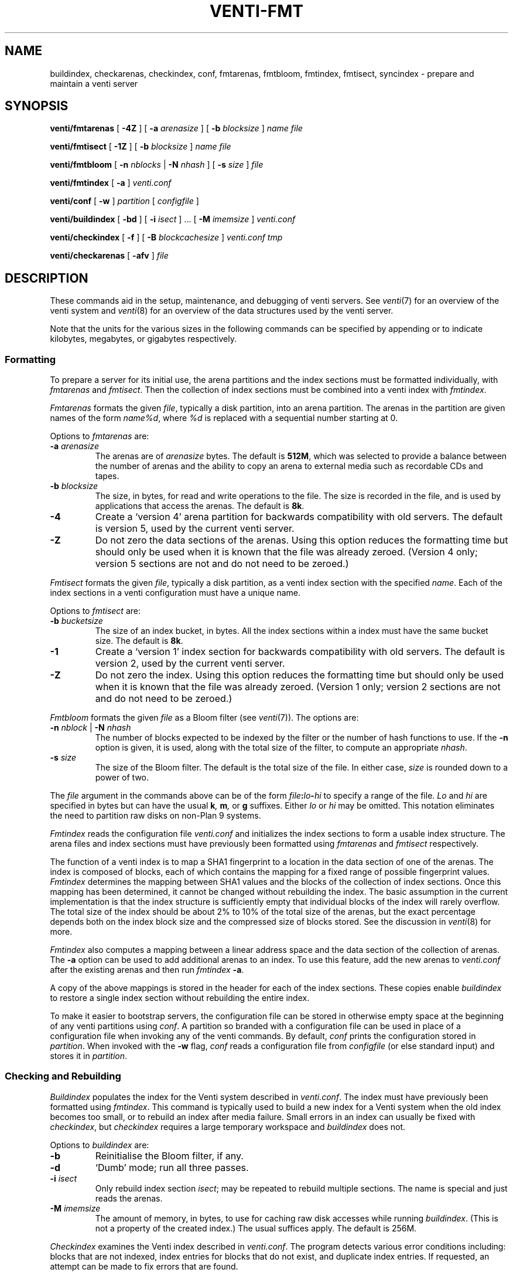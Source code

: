 .TH VENTI-FMT 8
.SH NAME
buildindex,
checkarenas,
checkindex,
conf,
fmtarenas,
fmtbloom,
fmtindex,
fmtisect,
syncindex \- prepare and maintain a venti server
.SH SYNOPSIS
.PP
.B venti/fmtarenas
[
.B -4Z
]
[
.B -a
.I arenasize
]
[
.B -b
.I blocksize
]
.I name
.I file
.PP
.B venti/fmtisect
[
.B -1Z
]
[
.B -b
.I blocksize
]
.I name
.I file
.PP
.B venti/fmtbloom
[
.B -n
.I nblocks
|
.B -N
.I nhash
]
[
.B -s
.I size
]
.I file
.PP
.B venti/fmtindex
[
.B -a
]
.I venti.conf
.PP
.B venti/conf
[
.B -w
]
.I partition
[
.I configfile
]
.if t .sp 0.5
.PP
.B venti/buildindex
[
.B -bd
] [
.B -i
.I isect
] ... [
.B -M
.I imemsize
]
.I venti.conf
.PP
.B venti/checkindex
[
.B -f
]
[
.B -B
.I blockcachesize
]
.I venti.conf
.I tmp
.PP
.B venti/checkarenas
[
.B -afv 
]
.I file
.SH DESCRIPTION
These commands aid in the setup, maintenance, and debugging of
venti servers.
See
.IR venti (7)
for an overview of the venti system and
.IR venti (8)
for an overview of the data structures used by the venti server.
.PP
Note that the units for the various sizes in the following
commands can be specified by appending
.LR k ,
.LR m ,
or
.LR g
to indicate kilobytes, megabytes, or gigabytes respectively.
.SS Formatting
To prepare a server for its initial use, the arena partitions and
the index sections must be formatted individually, with
.I fmtarenas
and
.IR fmtisect .
Then the 
collection of index sections must be combined into a venti
index with 
.IR fmtindex .
.PP
.I Fmtarenas
formats the given
.IR file ,
typically a disk partition, into an arena partition.
The arenas in the partition are given names of the form
.IR name%d ,
where
.I %d
is replaced with a sequential number starting at 0.
.PP
Options to 
.I fmtarenas
are:
.TP
.BI -a " arenasize
The arenas are of
.I arenasize
bytes.  The default is
.BR 512M ,
which was selected to provide a balance
between the number of arenas and the ability to copy an arena to external
media such as recordable CDs and tapes.
.TP
.BI -b " blocksize
The size, in bytes, for read and write operations to the file.
The size is recorded in the file, and is used by applications that access the arenas.
The default is
.BR 8k .
.TP
.B -4
Create a `version 4' arena partition for backwards compatibility with old servers.
The default is version 5, used by the current venti server.
.TP
.B -Z
Do not zero the data sections of the arenas.
Using this option reduces the formatting time
but should only be used when it is known that the file was already zeroed.
(Version 4 only; version 5 sections are not and do not need to be zeroed.)
.PD
.PP
.I Fmtisect
formats the given
.IR file ,
typically a disk partition, as a venti index section with the specified
.IR name .
Each of the index sections in a venti configuration must have a unique name.
.PP
Options to 
.I fmtisect
are:
.TP
.BI -b " bucketsize
The size of an index bucket, in bytes.
All the index sections within a index must have the same bucket size.
The default is
.BR 8k .
.TP
.B -1
Create a `version 1' index section for backwards compatibility with old servers.
The default is version 2, used by the current venti server.
.TP
.B -Z
Do not zero the index.
Using this option reduces the formatting time
but should only be used when it is known that the file was already zeroed.
(Version 1 only; version 2 sections are not and do not need to be zeroed.)
.PD
.PP
.I Fmtbloom
formats the given
.I file
as a Bloom filter
(see
.IR venti (7)).
The options are:
.TF "\fL-s\fI size"
.PD
.TP
.BI -n " nblock \fR| " -N " nhash
The number of blocks expected to be indexed by the filter
or the number of hash functions to use.
If the
.B -n
option
is given, it is used, along with the total size of the filter,
to compute an appropriate
.IR nhash .
.TP
.BI -s " size
The size of the Bloom filter.  The default is the total size of the file.
In either case,
.I size
is rounded down to a power of two.
.PD
.PP
The
.I file
argument in the commands above can be of the form
.IB file : lo - hi
to specify a range of the file. 
.I Lo
and
.I hi
are specified in bytes but can have the usual
.BI k ,
.BI m ,
or
.B g
suffixes.
Either
.I lo
or
.I hi
may be omitted.
This notation eliminates the need to
partition raw disks on non-Plan 9 systems.
.PP
.I Fmtindex
reads the configuration file
.I venti.conf
and initializes the index sections to form a usable index structure.
The arena files and index sections must have previously been formatted
using 
.I fmtarenas
and 
.I fmtisect
respectively.
.PP
The function of a venti index is to map a SHA1 fingerprint to a location
in the data section of one of the arenas.  The index is composed of
blocks, each of which contains the mapping for a fixed range of possible
fingerprint values.
.I Fmtindex
determines the mapping between SHA1 values and the blocks
of the collection of index sections.  Once this mapping has been determined,
it cannot be changed without rebuilding the index. 
The basic assumption in the current implementation is that the index
structure is sufficiently empty that individual blocks of the index will rarely
overflow.  The total size of the index should be about 2% to 10% of
the total size of the arenas, but the exact percentage depends both on the
index block size and the compressed size of blocks stored.
See the discussion in
.IR venti (8)
for more.
.PP
.I Fmtindex
also computes a mapping between a linear address space and
the data section of the collection of arenas.  The
.B -a
option can be used to add additional arenas to an index.
To use this feature,
add the new arenas to
.I venti.conf
after the existing arenas and then run
.I fmtindex
.BR -a .
.PP
A copy of the above mappings is stored in the header for each of the index sections.
These copies enable
.I buildindex
to restore a single index section without rebuilding the entire index.
.PP
To make it easier to bootstrap servers, the configuration
file can be stored in otherwise empty space
at the beginning of any venti partitions using
.IR conf .
A partition so branded with a configuration file can
be used in place of a configuration file when invoking any
of the venti commands.
By default,
.I conf
prints the configuration stored in
.IR partition .
When invoked with the
.B -w
flag,
.I conf
reads a configuration file from 
.I configfile
(or else standard input)
and stores it in
.IR partition .
.SS Checking and Rebuilding
.PP
.I Buildindex
populates the index for the Venti system described in
.IR venti.conf .
The index must have previously been formatted using
.IR fmtindex .
This command is typically used to build a new index for a Venti
system when the old index becomes too small, or to rebuild
an index after media failure.
Small errors in an index can usually be fixed with
.IR checkindex ,
but 
.I checkindex
requires a large temporary workspace and 
.I buildindex
does not.
.PP
Options to 
.I buildindex
are:
.TF "\fL-M\fI imemsize"
.PD
.TP
.B -b
Reinitialise the Bloom filter, if any.
.TP
.B -d
`Dumb' mode; run all three passes.
.TP
.BI -i " isect
Only rebuild index section
.IR isect ;
may be repeated to rebuild multiple sections.
The name
.L none
is special and just reads the arenas.
.TP
.BI -M " imemsize
The amount of memory, in bytes, to use for caching raw disk accesses while running
.IR buildindex .
(This is not a property of the created index.)
The usual suffices apply.
The default is 256M.
.PD
.PP
.I Checkindex
examines the Venti index described in
.IR venti.conf .
The program detects various error conditions including:
blocks that are not indexed, index entries for blocks that do not exist,
and duplicate index entries.
If requested, an attempt can be made to fix errors that are found.
.PP
The
.I tmp
file, usually a disk partition, must be large enough to store a copy of the index.
This temporary space is used to perform a merge sort of index entries
generated by reading the arenas.
.PP
Options to 
.I checkindex
are:
.TP
.BI -B " blockcachesize
The amount of memory, in bytes, to use for caching raw disk accesses while running
.IR checkindex .
The default is 8k.
.TP
.B -f
Attempt to fix any errors that are found.
.PD
.PP
.I Checkarenas
examines the Venti arenas contained in the given
.IR file .
The program detects various error conditions, and optionally attempts
to fix any errors that are found.
.PP
Options to 
.I checkarenas
are:
.TP
.B -a
For each arena, scan the entire data section.
If this option is omitted, only the end section of
the arena is examined.
.TP
.B -f
Attempt to fix any errors that are found.
.TP
.B -v
Increase the verbosity of output.
.PD
.SH SOURCE
.B \*9/src/cmd/venti/srv
.SH SEE ALSO
.IR venti (7),
.IR venti (8)
.SH BUGS
.I Buildindex
should allow an individual index section to be rebuilt.
